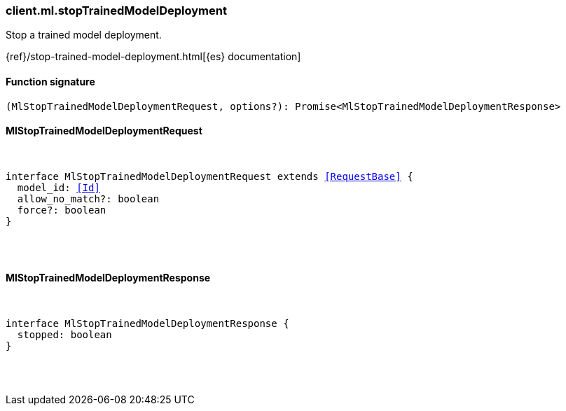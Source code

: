 [[reference-ml-stop_trained_model_deployment]]

////////
===========================================================================================================================
||                                                                                                                       ||
||                                                                                                                       ||
||                                                                                                                       ||
||        ██████╗ ███████╗ █████╗ ██████╗ ███╗   ███╗███████╗                                                            ||
||        ██╔══██╗██╔════╝██╔══██╗██╔══██╗████╗ ████║██╔════╝                                                            ||
||        ██████╔╝█████╗  ███████║██║  ██║██╔████╔██║█████╗                                                              ||
||        ██╔══██╗██╔══╝  ██╔══██║██║  ██║██║╚██╔╝██║██╔══╝                                                              ||
||        ██║  ██║███████╗██║  ██║██████╔╝██║ ╚═╝ ██║███████╗                                                            ||
||        ╚═╝  ╚═╝╚══════╝╚═╝  ╚═╝╚═════╝ ╚═╝     ╚═╝╚══════╝                                                            ||
||                                                                                                                       ||
||                                                                                                                       ||
||    This file is autogenerated, DO NOT send pull requests that changes this file directly.                             ||
||    You should update the script that does the generation, which can be found in:                                      ||
||    https://github.com/elastic/elastic-client-generator-js                                                             ||
||                                                                                                                       ||
||    You can run the script with the following command:                                                                 ||
||       npm run elasticsearch -- --version <version>                                                                    ||
||                                                                                                                       ||
||                                                                                                                       ||
||                                                                                                                       ||
===========================================================================================================================
////////

[discrete]
[[client.ml.stopTrainedModelDeployment]]
=== client.ml.stopTrainedModelDeployment

Stop a trained model deployment.

{ref}/stop-trained-model-deployment.html[{es} documentation]

[discrete]
==== Function signature

[source,ts]
----
(MlStopTrainedModelDeploymentRequest, options?): Promise<MlStopTrainedModelDeploymentResponse>
----

[discrete]
==== MlStopTrainedModelDeploymentRequest

[pass]
++++
<pre>
++++
interface MlStopTrainedModelDeploymentRequest extends <<RequestBase>> {
  model_id: <<Id>>
  allow_no_match?: boolean
  force?: boolean
}

[pass]
++++
</pre>
++++
[discrete]
==== MlStopTrainedModelDeploymentResponse

[pass]
++++
<pre>
++++
interface MlStopTrainedModelDeploymentResponse {
  stopped: boolean
}

[pass]
++++
</pre>
++++
